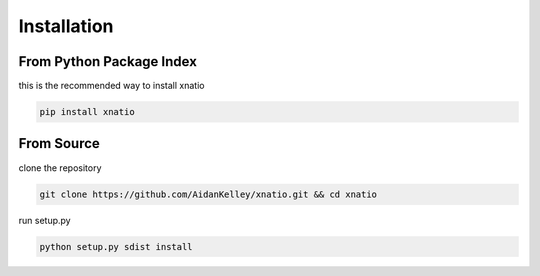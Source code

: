 .. _install:

Installation
============

From Python Package Index
-------------------------
this is the recommended way to install xnatio

.. code:: bash

   pip install xnatio

From Source
-----------
clone the repository

.. code:: bash

   git clone https://github.com/AidanKelley/xnatio.git && cd xnatio

run setup.py

.. code:: bash

   python setup.py sdist install
